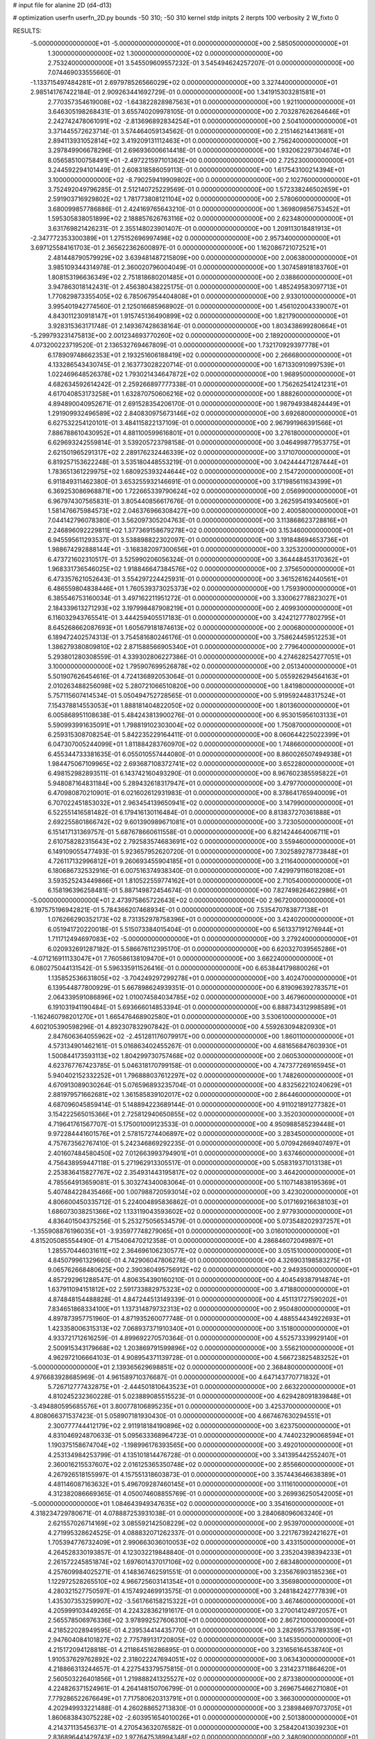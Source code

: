 # input file for alanine 2D (d4-d13)

# optimization
userfn       userfn_2D.py
bounds       -50 310; -50 310
kernel       stdp
initpts      2
iterpts      100
verbosity    2
W_fixto      0


RESULTS:
 -5.000000000000000E+01 -5.000000000000000E+01  0.000000000000000E+00       2.585050000000000E+01
  1.300000000000000E+02  1.300000000000000E+02  0.000000000000000E+00       2.753240000000000E+01       3.545509609557232E-01  3.545494624257207E-01       0.000000000000000E+00  7.074469033555660E-01
 -1.133715497484281E+01  2.697978526566029E+02  0.000000000000000E+00       3.327440000000000E+01       2.985141767422184E-01  2.909263441692729E-01       0.000000000000000E+00  1.341915303281581E+01
  2.770357354619008E+02 -1.643822828987563E+01  0.000000000000000E+00       1.921100000000000E+01       3.646305198268431E-01  3.655740209978105E-01       0.000000000000000E+00  2.703287626264646E+01
  2.242742478061091E+02 -2.813696892834254E+01  0.000000000000000E+00       2.504100000000000E+01       3.371445572623714E-01  3.574464059134562E-01       0.000000000000000E+00  2.215146214413681E+01
  2.894113931052814E+02  3.419209131112463E+01  0.000000000000000E+00       2.756240000000000E+01       3.297849906678296E-01  2.696936006614418E-01       0.000000000000000E+00  1.932062297304674E+01
  8.056585100758491E+01 -2.497221597101362E+00  0.000000000000000E+00       2.725230000000000E+01       3.244592294101449E-01  2.608318586059113E-01       0.000000000000000E+00  1.617543100214394E+01
  3.100000000000000E+02 -8.790259419909802E+00  0.000000000000000E+00       2.102760000000000E+01       3.752492049796285E-01  2.512140725229569E-01       0.000000000000000E+00  1.572338246502659E+01
  2.591903716929802E+02  1.781773808121104E+02  0.000000000000000E+00       2.578060000000000E+01       3.680099857786886E-01  2.424169765643210E-01       0.000000000000000E+00  1.369809856753452E+01
  1.595305838051899E+02  2.188857626763116E+02  0.000000000000000E+00       2.623480000000000E+01       3.631769821426231E-01  2.355148023901407E-01       0.000000000000000E+00  1.209113018481913E+01
 -2.347772353300389E+01  1.275152696997498E+02  0.000000000000000E+00       2.957340000000000E+01       3.697125584161703E-01  2.365622362600897E-01       0.000000000000000E+00  1.162086721072521E+01
  2.481448790579929E+02  3.639481487215809E+00  0.000000000000000E+00       2.006380000000000E+01       3.985109344314978E-01  2.360020796004049E-01       0.000000000000000E+00  1.307458918183760E+01
  1.808153196636349E+02  2.751818680201485E+01  0.000000000000000E+00       2.038860000000000E+01       3.947863018142431E-01  2.456380438225175E-01       0.000000000000000E+00  1.485249583097713E+01
  1.770829873355405E+02  6.785067954404808E+01  0.000000000000000E+00       2.933010000000000E+01       3.995401942774560E-01  2.125016685968902E-01       0.000000000000000E+00  1.456102004339007E+01
  4.843011230918147E+01  1.915745136490899E+02  0.000000000000000E+00       1.821790000000000E+01       3.928315363171748E-01  2.149367428638164E-01       0.000000000000000E+00  1.803438699280664E+01
 -5.299793231475813E+00  2.001234693770260E+02  0.000000000000000E+00       2.189200000000000E+01       4.073200223719520E-01  2.136532769467809E-01       0.000000000000000E+00  1.732170929397778E+01
  6.178909748662353E+01  2.193251606188419E+02  0.000000000000000E+00       2.266680000000000E+01       4.133286543430745E-01  2.163773028220714E-01       0.000000000000000E+00  1.671330910997539E+01
  1.022469648526378E+02  1.793021434647872E+02  0.000000000000000E+00       1.968950000000000E+01       4.682634592614242E-01  2.259266897777338E-01       0.000000000000000E+00  1.756262541241231E+01
  4.617040853173258E+01  1.632870750606216E+02  0.000000000000000E+00       1.888260000000000E+01       4.894890040952671E-01  2.691528354206170E-01       0.000000000000000E+00  1.987949384824449E+01
  1.291909932496589E+02  2.840830975673146E+02  0.000000000000000E+00       3.692680000000000E+01       6.627532254120101E-01  3.484115822137109E-01       0.000000000000000E+00  2.967991966391566E+01
  7.886788610430952E+01  4.881100599616801E+01  0.000000000000000E+00       3.276180000000000E+01       6.629693242559814E-01  3.539205723798158E-01       0.000000000000000E+00  3.046499877953775E+01
  2.621501965291317E+02  2.289176232446339E+02  0.000000000000000E+00       3.171070000000000E+01       6.819257153622248E-01  3.535180448553219E-01       0.000000000000000E+00  3.042444471287444E+01
  1.783651361229975E+02  1.680925393244644E+02  0.000000000000000E+00       2.154720000000000E+01       6.911849311462380E-01  3.653255932146691E-01       0.000000000000000E+00  3.171985611634399E+01
  6.369253086968871E+00  1.722665339790624E+02  0.000000000000000E+00       2.056990000000000E+01       6.967974307565831E-01  3.805440856617676E-01       0.000000000000000E+00  3.262595419340560E+01
  1.581476675984573E+02  2.046376966308427E+00  0.000000000000000E+00       2.400580000000000E+01       7.044142796078380E-01  3.562097305204763E-01       0.000000000000000E+00  3.113868623728816E+01
  2.246896092229811E+02  1.377369158679278E+02  0.000000000000000E+00       3.153460000000000E+01       6.945595611293537E-01  3.538898822302097E-01       0.000000000000000E+00  3.191848694653736E+01
  1.988674292888144E+01 -3.168382097300656E+01  0.000000000000000E+00       3.325320000000000E+01       6.473721602310517E-01  3.525990206056324E-01       0.000000000000000E+00  3.364448453170362E+01
  1.968331736546025E+02  1.918846647384576E+02  0.000000000000000E+00       2.375650000000000E+01       6.473357621052643E-01  3.554297224425931E-01       0.000000000000000E+00  3.361526162440561E+01
  6.486559804838446E+01  1.760539373025373E+02  0.000000000000000E+00       1.759390000000000E+01       6.385546753160034E-01  3.497162211951272E-01       0.000000000000000E+00  3.330062778823027E+01
  2.184339613271293E+02  3.197998487908219E+01  0.000000000000000E+00       2.409930000000000E+01       6.116032943765541E-01  3.444259405517183E-01       0.000000000000000E+00  3.424212777802795E+01
  8.645268662087693E+01  1.605679181874613E+02  0.000000000000000E+00       2.000680000000000E+01       6.189472402574313E-01  3.754581680246176E-01       0.000000000000000E+00  3.758624459512253E+01
  1.386279380809810E+02  2.871588566905340E+01  0.000000000000000E+00       2.779640000000000E+01       5.293801280308559E-01  4.339302806227386E-01       0.000000000000000E+00  4.274628254277051E+01
  3.100000000000000E+02  1.795907699526878E+02  0.000000000000000E+00       2.051340000000000E+01       5.501907626454616E-01  4.724136892053064E-01       0.000000000000000E+00  5.055926294564163E+01
  2.010263488256098E+02  5.280721066510820E+00  0.000000000000000E+00       1.841980000000000E+01       5.757115607414534E-01  5.050494752728565E-01       0.000000000000000E+00  5.919592448317524E+01
  7.154378814553053E+01  1.888181404822050E+02  0.000000000000000E+00       1.801360000000000E+01       6.005868951108638E-01  5.484243813900276E-01       0.000000000000000E+00  6.953015956103133E+01
  5.590993991635091E+01  1.798819102303004E+02  0.000000000000000E+00       1.750870000000000E+01       6.259315308708254E-01  5.842235229164411E-01       0.000000000000000E+00  8.060644225022399E+01
  6.047307005244099E+01  1.811884283760970E+02  0.000000000000000E+00       1.748660000000000E+01       6.455344733381635E-01  6.055010557444080E-01       0.000000000000000E+00  8.860026507494938E+01
  1.984475067109965E+02  2.693687108372741E+02  0.000000000000000E+00       3.652280000000000E+01       6.498152982893511E-01  6.143742160493290E-01       0.000000000000000E+00  8.967602385595822E+01
  5.948087164831184E+00  5.289432618317947E+01  0.000000000000000E+00       3.479770000000000E+01       6.470980870210901E-01  6.021602612931983E-01       0.000000000000000E+00  8.378641765940009E+01
  6.707022451853032E+01  2.963454139650941E+02  0.000000000000000E+00       3.147990000000000E+01       6.522551416581482E-01  6.179416130116484E-01       0.000000000000000E+00  8.813837270361888E+01
  2.692255801866742E+02  9.601390989671081E+01  0.000000000000000E+00       3.723050000000000E+01       6.151417131369757E-01  5.687678660611558E-01       0.000000000000000E+00  6.821424464006711E+01
  2.610758282315643E+02  2.792583574683691E+02  0.000000000000000E+00       3.559460000000000E+01       6.149109055477493E-01  5.923657952620720E-01       0.000000000000000E+00  7.302589278773848E+01
  4.726117132996812E+01  9.260693455904185E+01  0.000000000000000E+00       3.211640000000000E+01       6.180686732532916E-01  6.007516374938340E-01       0.000000000000000E+00  7.429979116018208E+01
  3.593525243449866E+01  1.810522559774162E+01  0.000000000000000E+00       2.710540000000000E+01       6.158196396258481E-01  5.887149872454674E-01       0.000000000000000E+00  7.827498264622986E+01
 -5.000000000000000E+01  2.473975865722643E+02  0.000000000000000E+00       2.967200000000000E+01       6.197575196942821E-01  5.784366207468934E-01       0.000000000000000E+00  7.535470783877138E+01
  1.076266290352173E+02  8.731352978758396E+01  0.000000000000000E+00       3.424020000000000E+01       6.051941720220018E-01  5.515073384015404E-01       0.000000000000000E+00  6.561337191276944E+01
  1.711712494697083E+02 -5.000000000000000E+01  0.000000000000000E+00       3.279240000000000E+01       6.020932691287182E-01  5.586676112395170E-01       0.000000000000000E+00  6.620327039565286E+01
 -4.071216911133047E+01  7.760586138109470E+01  0.000000000000000E+00       3.662240000000000E+01       6.080275044131542E-01  5.596335911526416E-01       0.000000000000000E+00  6.653844179880026E+01
  1.135852536631805E+02 -3.704249297299278E+01  0.000000000000000E+00       3.402470000000000E+01       6.139544877800929E-01  5.667898624939351E-01       0.000000000000000E+00  6.819096392783571E+01
  2.064339591086896E+02  1.010074584034785E+02  0.000000000000000E+00       3.467960000000000E+01       6.191031941190484E-01  5.693666014853394E-01       0.000000000000000E+00  6.888734312998589E+01
 -1.162460798201270E+01  1.665476468902580E+01  0.000000000000000E+00       3.530610000000000E+01       4.602105390598296E-01  4.892307832907842E-01       0.000000000000000E+00  4.559263094820930E+01
  2.847606364055962E+02 -2.451281176079917E+00  0.000000000000000E+00       1.860110000000000E+01       4.573134901462161E-01  5.016863402455267E-01       0.000000000000000E+00  4.681656847603930E+01
  1.500844173593113E+02  1.804299730757468E+02  0.000000000000000E+00       2.060530000000000E+01       4.623767767423785E-01  5.046318170799158E-01       0.000000000000000E+00  4.747377269165945E+01
  5.940402152332252E+01  1.796888037612297E+02  0.000000000000000E+00       1.748260000000000E+01       4.670913089030264E-01  5.076596893235704E-01       0.000000000000000E+00  4.832562210240629E+01
  2.881979571662681E+02  1.361585839102017E+02  0.000000000000000E+00       2.864460000000000E+01       4.687096045859414E-01  5.148894223689144E-01       0.000000000000000E+00  4.911021891277382E+01
  3.154222565015366E+01  2.725812940650855E+02  0.000000000000000E+00       3.352030000000000E+01       4.719641761567707E-01  5.175001009123533E-01       0.000000000000000E+00  4.950988585239448E+01
  9.972284441601576E+01  2.578157274406897E+02  0.000000000000000E+00       3.283450000000000E+01       4.757673562767410E-01  5.242346869292235E-01       0.000000000000000E+00  5.070942669407497E+01
  2.401607484580450E+02  7.012663993794901E+01  0.000000000000000E+00       3.637460000000000E+01       4.756438959447118E-01  5.271962913305517E-01       0.000000000000000E+00  5.058319371013138E+01
  2.253836415827767E+02  2.354931443195817E+02  0.000000000000000E+00       3.464200000000000E+01       4.785564913659081E-01  5.303274340083064E-01       0.000000000000000E+00  5.110714838195369E+01
  5.407484228435466E+00  1.007988720593014E+02  0.000000000000000E+00       3.423020000000000E+01       4.806600450335712E-01  5.224004895836862E-01       0.000000000000000E+00  5.017169216638103E+01
  1.686073038251366E+02  1.133119043593602E+02  0.000000000000000E+00       2.977930000000000E+01       4.836401504375256E-01  5.253275056534579E-01       0.000000000000000E+00  5.073548202937257E+01
 -1.355908876196035E+01 -3.935977748279065E+01  0.000000000000000E+00       3.016010000000000E+01       4.815205085554490E-01  4.715406470212358E-01       0.000000000000000E+00  4.286846072049897E+01
  1.285570446031611E+02  2.364696106230577E+02  0.000000000000000E+00       3.051510000000000E+01       4.845079961329660E-01  4.742906047806278E-01       0.000000000000000E+00  4.326903198583275E+01
  9.065762668480625E+00  2.390360495756912E+02  0.000000000000000E+00       2.949350000000000E+01       4.857292961288547E-01  4.806354390160210E-01       0.000000000000000E+00  4.404549387914874E+01
  1.637911094151812E+02  2.591733882975323E+02  0.000000000000000E+00       3.471880000000000E+01       4.874848154488828E-01  4.847244513149339E-01       0.000000000000000E+00  4.451131727590202E+01
  7.834651868334100E+01  1.137314879732313E+02  0.000000000000000E+00       2.950480000000000E+01       4.897873957751960E-01  4.871935260077748E-01       0.000000000000000E+00  4.488554434922693E+01
  1.423358006315313E+02  7.068937371910340E+01  0.000000000000000E+00       3.151800000000000E+01       4.933721712616259E-01  4.899692270570364E-01       0.000000000000000E+00  4.552573339929140E+01
  2.500915343179668E+02  1.203869791599896E+02  0.000000000000000E+00       3.556210000000000E+01       4.962972106664103E-01  4.908954371139728E-01       0.000000000000000E+00  4.566723825483252E+01
 -5.000000000000000E+01  2.139365629698851E+02  0.000000000000000E+00       2.368480000000000E+01       4.976683928685969E-01  4.961589710376687E-01       0.000000000000000E+00  4.647143770771832E+01
  5.726712777432875E+01 -2.444501810643523E+01  0.000000000000000E+00       2.663220000000000E+01       4.810245232360228E-01  5.023889085515523E-01       0.000000000000000E+00  4.629428091839848E+01
 -3.494880595685576E+01  3.800778106895235E+01  0.000000000000000E+00       3.425370000000000E+01       4.808066371537423E-01  5.058907181930430E-01       0.000000000000000E+00  4.667467630294551E+01
  2.300777744412179E+02  2.911918184190896E+02  0.000000000000000E+00       3.623750000000000E+01       4.831046924870633E-01  5.095633368964723E-01       0.000000000000000E+00  4.744023290068594E+01
  1.190375158674704E+02 -1.198996176393565E+00  0.000000000000000E+00       3.492010000000000E+01       4.253134984253799E-01  4.135101814476728E-01       0.000000000000000E+00  3.341395442552407E+01
  2.360016215537607E+02  2.016125365350748E+02  0.000000000000000E+00       2.855660000000000E+01       4.267926518155997E-01  4.157551318603873E-01       0.000000000000000E+00  3.357443646638389E+01
  4.481146087163632E+01  5.496709287460145E+01  0.000000000000000E+00       3.111610000000000E+01       4.312382086669365E-01  4.050074608855769E-01       0.000000000000000E+00  3.269936250542005E+01
 -5.000000000000000E+01  1.084643949347635E+02  0.000000000000000E+00       3.354160000000000E+01       4.318234729780671E-01  4.078887253931038E-01       0.000000000000000E+00  3.284068096063240E+01
  2.621557026714169E+02  3.085592142508229E+02  0.000000000000000E+00       2.953970000000000E+01       4.271995328624525E-01  4.088832071262337E-01       0.000000000000000E+00  3.221767392421627E+01
  1.705394776732409E+01  2.990663036010053E+02  0.000000000000000E+00       3.433150000000000E+01       4.264528330193857E-01  4.123032219848840E-01       0.000000000000000E+00  3.235204398394233E+01
  2.261572245851874E+02  1.697601437017106E+02  0.000000000000000E+00       2.683480000000000E+01       4.257609984025271E-01  4.148367462591551E-01       0.000000000000000E+00  3.235676903185236E+01
  1.122972528265510E+02  4.966725603141354E+01  0.000000000000000E+00       3.356980000000000E+01       4.280321527750597E-01  4.157492469913575E-01       0.000000000000000E+00  3.248184242777839E+01
  1.435307353259907E+02 -3.561766158215322E+01  0.000000000000000E+00       3.467460000000000E+01       4.205999103449265E-01  4.224328362191617E-01       0.000000000000000E+00  3.270014124972057E+01
  2.565578506976336E+02  3.978992527606310E+01  0.000000000000000E+00       2.867210000000000E+01       4.218522028949595E-01  4.239534414435770E-01       0.000000000000000E+00  3.282695753789359E+01
  2.947604084101827E+02  2.775789131720805E+02  0.000000000000000E+00       3.145350000000000E+01       4.215172094128818E-01  4.211864516286895E-01       0.000000000000000E+00  3.231656164538740E+01
  1.910537629762892E+02  2.318022247694051E+02  0.000000000000000E+00       3.063430000000000E+01       4.218866313244657E-01  4.227543379575815E-01       0.000000000000000E+00  3.231423711864620E+01
  2.560503226401856E+01  1.219888241325527E+02  0.000000000000000E+00       2.873380000000000E+01       4.224826371524961E-01  4.264148150706799E-01       0.000000000000000E+00  3.269675466271080E+01
  7.779286522676649E+01  7.717580620313791E+01  0.000000000000000E+00       3.366300000000000E+01       4.202949933221488E-01  4.260288652713830E-01       0.000000000000000E+00  3.238984697073705E+01
  1.860683843075228E+02 -2.603951654010026E+01  0.000000000000000E+00       2.501380000000000E+01       4.214371135456371E-01  4.270543632076582E-01       0.000000000000000E+00  3.258420413039230E+01
  2.836896441429743E+02  1.977647538994348E+02  0.000000000000000E+00       2.348090000000000E+01       4.238773084676991E-01  4.276618033438239E-01       0.000000000000000E+00  3.278757985632745E+01
  2.064723646611637E+02  6.271267365738644E+01  0.000000000000000E+00       3.115550000000000E+01       4.275793498458468E-01  4.234554008791415E-01       0.000000000000000E+00  3.252271911788419E+01
 -3.424033281701151E+01  2.860187589591309E+02  0.000000000000000E+00       3.091710000000000E+01       4.289786025513656E-01  4.242945682723548E-01       0.000000000000000E+00  3.260679820070675E+01
  1.890583967100255E+02  1.350149567232912E+02  0.000000000000000E+00       2.749450000000000E+01       4.305585237223798E-01  4.250050960588897E-01       0.000000000000000E+00  3.272157458004217E+01
  1.515891300789706E+02  1.485576650440597E+02  0.000000000000000E+00       2.339370000000000E+01       4.318563062977770E-01  4.244769700235750E-01       0.000000000000000E+00  3.266012167116276E+01
 -2.192877432655799E+01  2.336262210301946E+02  0.000000000000000E+00       2.789970000000000E+01       4.328242144798574E-01  4.201848395222540E-01       0.000000000000000E+00  3.204667978150020E+01
  6.543400523594875E+01  2.611078429835337E+02  0.000000000000000E+00       3.104780000000000E+01       4.345541498105789E-01  4.185755755652646E-01       0.000000000000000E+00  3.194350005975668E+01
 -3.843160491981685E+01  1.511749643499223E+02  0.000000000000000E+00       2.383940000000000E+01       4.367011244670855E-01  4.186554445376310E-01       0.000000000000000E+00  3.208994477571257E+01
  2.870688912902418E+02  6.619735617332728E+01  0.000000000000000E+00       3.488720000000000E+01       4.370995808749394E-01  4.215741364411015E-01       0.000000000000000E+00  3.241089344509843E+01
  2.022888302706738E+02  3.053953590389852E+02  0.000000000000000E+00       3.249230000000000E+01       4.400344930574824E-01  4.213977298945190E-01       0.000000000000000E+00  3.263988179761149E+01
  1.362036873893691E+01 -4.471252228064113E+00  0.000000000000000E+00       3.339060000000000E+01       4.377046709045140E-01  4.210715298739899E-01       0.000000000000000E+00  3.239358952353397E+01
  1.234026610943080E+02  2.073398738961617E+02  0.000000000000000E+00       2.364260000000000E+01       4.393649317790823E-01  4.224193341950574E-01       0.000000000000000E+00  3.270816904786250E+01
  5.548642383551938E+01  5.000377554732618E+00  0.000000000000000E+00       2.473600000000000E+01       4.334954852393254E-01  4.239394703042061E-01       0.000000000000000E+00  3.236576960305347E+01
  1.003585538997142E+02  2.249289366242337E+01  0.000000000000000E+00       3.398480000000000E+01       4.239297565425340E-01  4.256114159064127E-01       0.000000000000000E+00  3.179670940655923E+01
  9.532969830789783E+01  2.907901544988788E+02  0.000000000000000E+00       3.373300000000000E+01       4.263053061726889E-01  4.141357744326189E-01       0.000000000000000E+00  3.063949649145999E+01